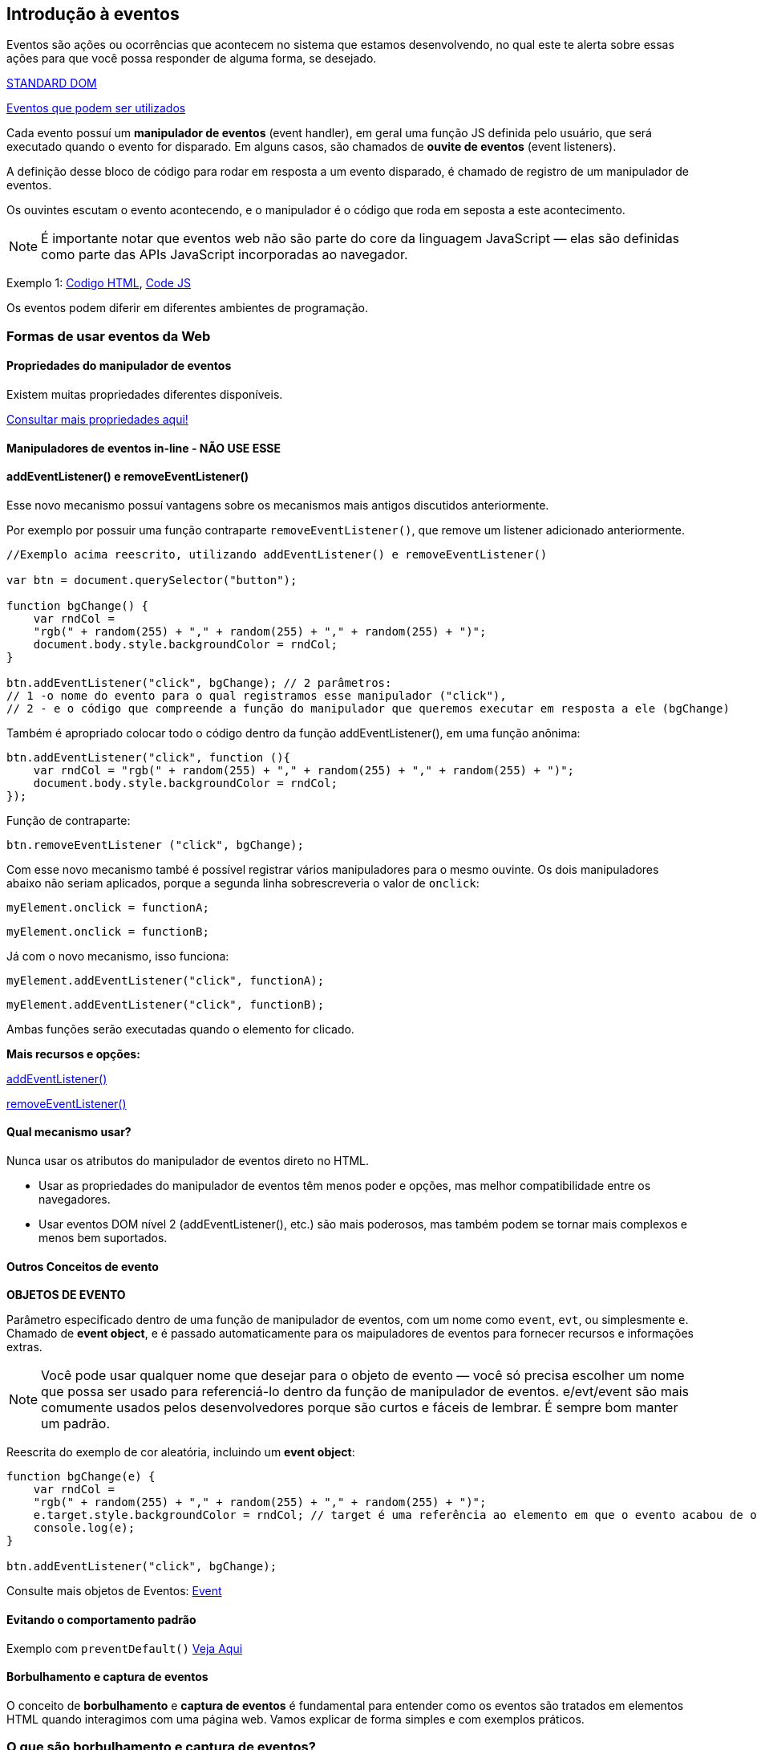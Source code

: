 == Introdução à eventos

Eventos são ações ou ocorrências que acontecem no sistema que estamos desenvolvendo, no qual este te alerta sobre essas ações para que você possa responder de alguma forma, se desejado.

https://dom.spec.whatwg.org/[STANDARD DOM]

https://developer.mozilla.org/en-US/docs/Web/Events[Eventos que podem ser utilizados]

Cada evento possuí um *manipulador de eventos* (event handler), em geral uma função JS definida pelo usuário, que será executado quando o evento for disparado. Em alguns casos, são chamados de *ouvite de eventos* (event listeners).

A definição desse bloco de código para rodar em resposta a um evento disparado, é chamado de registro de um manipulador de eventos.

Os ouvintes escutam o evento acontecendo, e o manipulador é o código que roda em seposta a este acontecimento.

NOTE: É importante notar que eventos web não são parte do core da linguagem JavaScript — elas são definidas como parte das APIs JavaScript incorporadas ao navegador.

Exemplo 1: link:exemplo1.html[Codigo HTML], link:exemplos.js[Code JS]

Os eventos podem diferir em diferentes ambientes de programação.

=== Formas de usar eventos da Web

==== Propriedades do manipulador de eventos

Existem muitas propriedades diferentes disponíveis.

https://developer.mozilla.org/en-US/docs/Web/API/Element[Consultar mais propriedades aqui!]


==== Manipuladores de eventos in-line - NÃO USE ESSE

==== addEventListener() e removeEventListener()

Esse novo mecanismo possuí vantagens sobre os mecanismos mais antigos discutidos anteriormente.

Por exemplo por possuir uma função contraparte `removeEventListener()`, que remove um listener adicionado anteriormente.

[source, javascript]
----
//Exemplo acima reescrito, utilizando addEventListener() e removeEventListener()

var btn = document.querySelector("button");

function bgChange() {
    var rndCol = 
    "rgb(" + random(255) + "," + random(255) + "," + random(255) + ")";
    document.body.style.backgroundColor = rndCol;
}

btn.addEventListener("click", bgChange); // 2 parâmetros:
// 1 -o nome do evento para o qual registramos esse manipulador ("click"),
// 2 - e o código que compreende a função do manipulador que queremos executar em resposta a ele (bgChange)
----

Também é apropriado colocar todo o código dentro da função addEventListener(), em uma função anônima:

[source, javascript]
----
btn.addEventListener("click", function (){
    var rndCol = "rgb(" + random(255) + "," + random(255) + "," + random(255) + ")";
    document.body.style.backgroundColor = rndCol;
});
----

Função de contraparte:

[source, javascript]
----
btn.removeEventListener ("click", bgChange);
----

Com esse novo mecanismo també é possível registrar vários manipuladores para o mesmo ouvinte. Os dois manipuladores abaixo não seriam aplicados, porque a segunda linha sobrescreveria o valor de `onclick`:

`myElement.onclick = functionA;`

`myElement.onclick = functionB;`

Já com o novo mecanismo, isso funciona:

`myElement.addEventListener("click", functionA);`

`myElement.addEventListener("click", functionB);`

Ambas funções serão executadas quando o elemento for clicado.

*Mais recursos e opções:*

https://developer.mozilla.org/pt-BR/docs/Web/API/EventTarget/addEventListener[addEventListener()]

https://developer.mozilla.org/pt-BR/docs/Web/API/EventTarget/removeEventListener[removeEventListener()]

==== Qual mecanismo usar?

Nunca usar os atributos do manipulador de eventos direto no HTML.


- Usar as propriedades do manipulador de eventos têm menos poder e opções, mas melhor compatibilidade entre os navegadores.

- Usar eventos DOM nível 2 (addEventListener(), etc.) são mais poderosos, mas também podem se tornar mais complexos e menos bem suportados.

==== Outros Conceitos de evento

*OBJETOS DE EVENTO*

Parâmetro especificado dentro de uma função de manipulador de eventos, com um nome como `event`, `evt`, ou simplesmente `e`. Chamado de *event object*, e é passado automaticamente para os maipuladores de eventos para fornecer recursos e informações extras.

NOTE: Você pode usar qualquer nome que desejar para o objeto de evento — você só precisa escolher um nome que possa ser usado para referenciá-lo dentro da função de manipulador de eventos. e/evt/event são mais comumente usados pelos desenvolvedores porque são curtos e fáceis de lembrar. É sempre bom manter um padrão.

Reescrita do exemplo de cor aleatória, incluindo um *event object*:

[source, javascript]
----
function bgChange(e) {
    var rndCol =
    "rgb(" + random(255) + "," + random(255) + "," + random(255) + ")";
    e.target.style.backgroundColor = rndCol; // target é uma referência ao elemento em que o evento acabou de ocorrer
    console.log(e);
}

btn.addEventListener("click", bgChange);
----

Consulte mais objetos de Eventos: https://developer.mozilla.org/pt-BR/docs/Web/API/Event[Event]

==== Evitando o comportamento padrão

Exemplo com `preventDefault()` link:evitandoComportamentoPadrao.html[Veja Aqui]

==== Borbulhamento e captura de eventos

O conceito de **borbulhamento** e **captura de eventos** é fundamental para entender como os eventos são tratados em elementos HTML quando interagimos com uma página web. Vamos explicar de forma simples e com exemplos práticos.

=== O que são borbulhamento e captura de eventos?

Quando você clica em um elemento na página (como um botão ou um vídeo), o navegador precisa decidir **qual código JavaScript deve ser executado** em resposta a esse clique. Para isso, ele usa dois mecanismos chamados **captura** e **borbulhamento**.

1. **Fase de Captura**:
   - O navegador começa pelo elemento mais externo (por exemplo, a tag `<html>`) e vai "descendo" até o elemento que foi clicado.
   - Durante essa descida, ele verifica se algum dos elementos ancestrais (pais) tem um **manipulador de eventos** configurado para a fase de captura.

2. **Fase de Borbulhamento**:
   - Depois de chegar ao elemento clicado, o navegador "sobe" novamente, passando pelos elementos ancestrais.
   - Durante essa subida, ele verifica se algum dos elementos ancestrais tem um **manipulador de eventos** configurado para a fase de borbulhamento.

Por padrão, os manipuladores de eventos são configurados para a fase de **borbulhamento**.

=== Exemplo prático

Vamos usar um exemplo simples para ilustrar:

[source,html]
----
<button>Display video</button>

<div class="hidden">
  <video>
    <source src="rabbit320.mp4" type="video/mp4" />
    <source src="rabbit320.webm" type="video/webm" />
    <p>Your browser doesn't support HTML5 video.</p>
  </video>
</div>
----

Aqui, temos:
- Um botão que, ao ser clicado, exibe uma caixa (`<div>`) com um vídeo.
- Dentro dessa caixa, há um vídeo (`<video>`).

=== Código JavaScript:

[source,javascript]
----
// Quando o botão é clicado, a caixa do vídeo é exibida
btn.onclick = function () {
  videoBox.setAttribute("class", "showing");
};

// Quando a área do <div> é clicada, a caixa é ocultada
videoBox.onclick = function() {
  videoBox.setAttribute('class', 'hidden');
};

// Quando o vídeo é clicado, ele começa a ser reproduzido
video.onclick = function() {
  video.play();
};
----

=== O problema:
Quando você clica no vídeo, duas coisas acontecem:
1. O vídeo começa a ser reproduzido (por causa do `video.onclick`).
2. A caixa que contém o vídeo é ocultada (por causa do `videoBox.onclick`).

Isso ocorre porque o vídeo está **dentro** da caixa (`<div>`). Quando você clica no vídeo, o evento de clique "borbulha" para o elemento pai (a caixa), e ambos os manipuladores de eventos são executados.

=== Como resolver isso?

Para evitar que o evento de clique no vídeo "borbulhe" para a caixa, podemos usar o método **`stopPropagation()`**. Esse método impede que o evento continue subindo na cadeia de elementos.

=== Código corrigido:

[source,javascript]
----
video.onclick = function (e) {
  e.stopPropagation(); // Impede o borbulhamento
  video.play(); // Reproduz o vídeo
};
----

Agora, quando você clicar no vídeo:
1. O vídeo começará a ser reproduzido.
2. O evento de clique **não** será propagado para a caixa (`<div>`), então ela não será ocultada.

=== Resumindo

- **Borbulhamento**: O evento "sobe" pelos elementos ancestrais após ser acionado no elemento clicado.
- **Captura**: O evento "desce" pelos elementos ancestrais antes de chegar ao elemento clicado.
- **`stopPropagation()`**: Impede que o evento continue subindo ou descendo na cadeia de elementos.

No exemplo, usamos `stopPropagation()` para evitar que o clique no vídeo afetasse a caixa que o contém. Isso é útil quando você quer que um evento seja tratado apenas pelo elemento clicado, sem afetar os elementos pais.

=== Outro exemplo para fixar

Imagine uma lista de itens:

[source,html]
----
<ul id="lista">
  <li>Item 1</li>
  <li>Item 2</li>
  <li>Item 3</li>
</ul>
----

Se você adicionar um evento de clique a cada `<li>` e também à `<ul>`, o clique em um item da lista acionará o evento no `<li>` **e** na `<ul>` (por causa do borbulhamento). Se você quiser que o evento seja tratado apenas no `<li>`, pode usar `stopPropagation()`.

---

==== Delegação de eventos

O borbulhar também nos permite aproveitar a delegação de eventos — esse conceito depende do fato de que, se você quiser que algum código seja executado quando clicar em qualquer um de um grande número de elementos filho, você pode definir o ouvinte de evento em seu pai e ter os eventos que acontecem neles confluem com o pai, em vez de precisar definir o ouvinte de evento em cada filho individualmente.

Um bom exemplo é uma série de itens de lista — Se você quiser que cada um deles apareça uma mensagem quando clicado, você pode definir o ouvinte de evento click no pai <ul>, e ele irá aparecer nos itens da lista.

Este conceito é explicado mais adiante no blog de David Walsh, com vários exemplos — veja https://davidwalsh.name/event-delegate[Como funciona a delegação de eventos em JavaScript.]